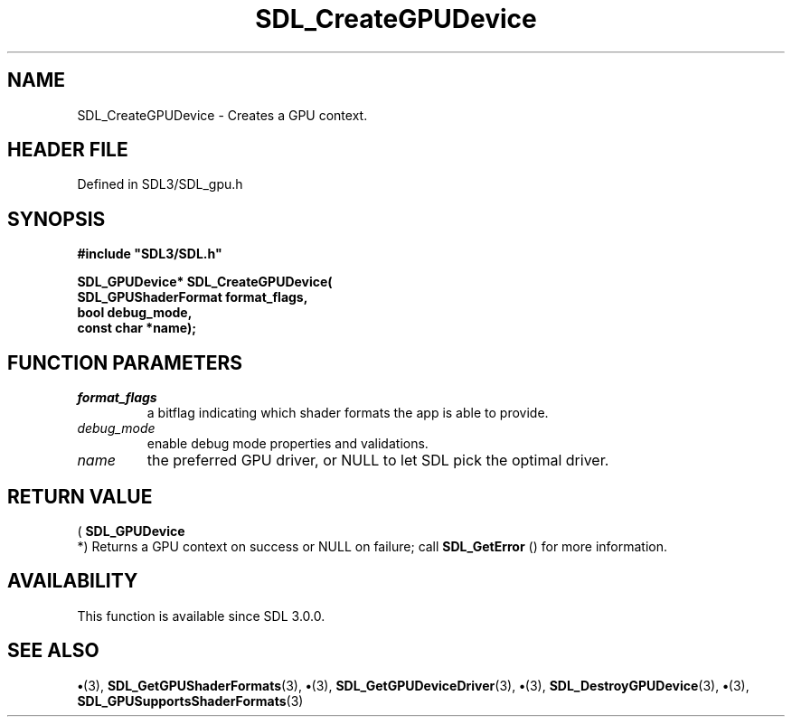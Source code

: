 .\" This manpage content is licensed under Creative Commons
.\"  Attribution 4.0 International (CC BY 4.0)
.\"   https://creativecommons.org/licenses/by/4.0/
.\" This manpage was generated from SDL's wiki page for SDL_CreateGPUDevice:
.\"   https://wiki.libsdl.org/SDL_CreateGPUDevice
.\" Generated with SDL/build-scripts/wikiheaders.pl
.\"  revision SDL-preview-3.1.3
.\" Please report issues in this manpage's content at:
.\"   https://github.com/libsdl-org/sdlwiki/issues/new
.\" Please report issues in the generation of this manpage from the wiki at:
.\"   https://github.com/libsdl-org/SDL/issues/new?title=Misgenerated%20manpage%20for%20SDL_CreateGPUDevice
.\" SDL can be found at https://libsdl.org/
.de URL
\$2 \(laURL: \$1 \(ra\$3
..
.if \n[.g] .mso www.tmac
.TH SDL_CreateGPUDevice 3 "SDL 3.1.3" "Simple Directmedia Layer" "SDL3 FUNCTIONS"
.SH NAME
SDL_CreateGPUDevice \- Creates a GPU context\[char46]
.SH HEADER FILE
Defined in SDL3/SDL_gpu\[char46]h

.SH SYNOPSIS
.nf
.B #include \(dqSDL3/SDL.h\(dq
.PP
.BI "SDL_GPUDevice* SDL_CreateGPUDevice(
.BI "    SDL_GPUShaderFormat format_flags,
.BI "    bool debug_mode,
.BI "    const char *name);
.fi
.SH FUNCTION PARAMETERS
.TP
.I format_flags
a bitflag indicating which shader formats the app is able to provide\[char46]
.TP
.I debug_mode
enable debug mode properties and validations\[char46]
.TP
.I name
the preferred GPU driver, or NULL to let SDL pick the optimal driver\[char46]
.SH RETURN VALUE
(
.BR SDL_GPUDevice
 *) Returns a GPU context on success or NULL
on failure; call 
.BR SDL_GetError
() for more information\[char46]

.SH AVAILABILITY
This function is available since SDL 3\[char46]0\[char46]0\[char46]

.SH SEE ALSO
.BR \(bu (3),
.BR SDL_GetGPUShaderFormats (3),
.BR \(bu (3),
.BR SDL_GetGPUDeviceDriver (3),
.BR \(bu (3),
.BR SDL_DestroyGPUDevice (3),
.BR \(bu (3),
.BR SDL_GPUSupportsShaderFormats (3)
